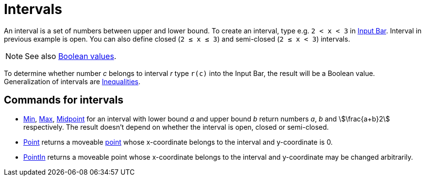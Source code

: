= Intervals
:page-en: Intervals
ifdef::env-github[:imagesdir: /en/modules/ROOT/assets/images]

An interval is a set of numbers between upper and lower bound. To create an interval, type e.g. `++2 < x < 3++` in
xref:/Input_Bar.adoc[Input Bar]. Interval in previous example is open. You can also define closed (`++2 ≤ x ≤ 3++`) and
semi-closed (`++2 ≤ x < 3++`) intervals.

[NOTE]
====

See also xref:/Boolean_values.adoc[Boolean values].

====

To determine whether number _c_ belongs to interval _r_ type `++r(c)++` into the Input Bar, the result will be a Boolean
value. Generalization of intervals are xref:/Inequalities.adoc[Inequalities].

== Commands for intervals

* xref:/commands/Min.adoc[Min], xref:/commands/Max.adoc[Max], xref:/commands/Midpoint.adoc[Midpoint] for an interval
with lower bound _a_ and upper bound _b_ return numbers _a_, _b_ and stem:[\frac{a+b}2] respectively. The result
doesn't depend on whether the interval is open, closed or semi-closed.
* xref:/commands/Point.adoc[Point] returns a moveable xref:/Points_and_Vectors.adoc[point] whose x-coordinate belongs to
the interval and y-coordinate is 0.
* xref:/commands/PointIn.adoc[PointIn] returns a moveable point whose x-coordinate belongs to the interval and
y-coordinate may be changed arbitrarily.
